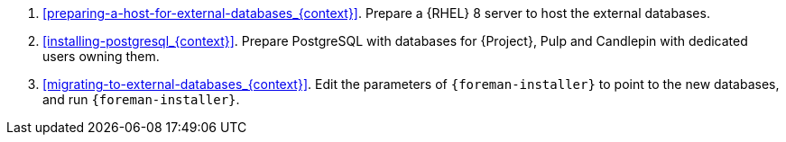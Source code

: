 . xref:preparing-a-host-for-external-databases_{context}[].
Prepare a {RHEL} 8 server to host the external databases.
. xref:installing-postgresql_{context}[].
Prepare PostgreSQL with databases for {Project}, Pulp and Candlepin with dedicated users owning them.
. xref:migrating-to-external-databases_{context}[].
Edit the parameters of `{foreman-installer}` to point to the new databases, and run `{foreman-installer}`.
